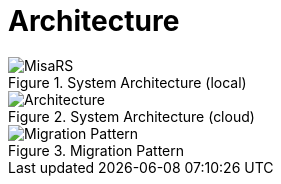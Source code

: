 = Architecture
:navtitle: Architecture

.System Architecture (local)
image::../images/misars.drawio.svg[MisaRS]

.System Architecture (cloud)
image::../images/architecture.svg[Architecture]

.Migration Pattern
image::../images/migration.svg[Migration Pattern]



